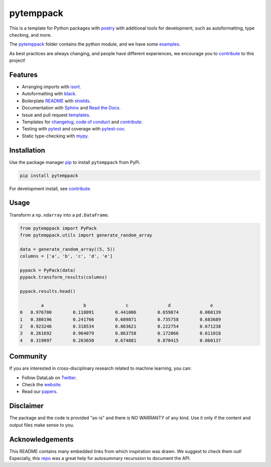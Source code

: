 .. |pic1| image:: https://img.shields.io/badge/python-3.8%20%7C%203.9-blue
.. |pic2| image:: https://img.shields.io/badge/security-bandit-yellow.svg
.. |pic3| image:: https://img.shields.io/github/license/mashape/apistatus.svg
.. |pic4| image:: https://img.shields.io/badge/code%20style-black-000000.svg
.. |pic5| image:: http://www.mypy-lang.org/static/mypy_badge.svg
.. |pic6| image:: https://img.shields.io/badge/platform-windows%20%7C%20linux%20%7C%20macos-lightgrey
.. |pic7| image:: https://github.com/AndresAlgaba/pytemppack/actions/workflows/testing.yml/badge.svg
.. |pic8| image:: https://img.shields.io/readthedocs/pytemppack
.. |pic9| image:: https://img.shields.io/pypi/v/pytemppack
.. |pic10| image:: https://img.shields.io/badge/isort-checked-yellow

.. _pytemppack: https://github.com/AndresAlgaba/pytemppack/tree/main/pytemppack
.. _examples: https://github.com/AndresAlgaba/pytemppack/tree/main/examples
.. _contribute: https://github.com/AndresAlgaba/pytemppack/blob/main/CONTRIBUTING.rst

.. _poetry: https://python-poetry.org/docs/
.. _pip: https://mypy.readthedocs.io/en/stable/config_file.html#the-mypy-configuration-file

.. _black: https://black.readthedocs.io/en/stable/index.html
.. _pytest: https://docs.pytest.org/en/stable/index.html
.. _pytest-cov: https://pytest-cov.readthedocs.io/en/stable/index.html
.. _mypy: https://mypy.readthedocs.io/en/stable/index.html
.. _shields: https://shields.io/
.. _README: https://www.makeareadme.com/
.. _Sphinx: https://www.sphinx-doc.org/en/master/
.. _Read the Docs: https://readthedocs.org/
.. _isort: https://pycqa.github.io/isort/index.html
.. _templates: https://docs.github.com/en/communities/using-templates-to-encourage-useful-issues-and-pull-requests/about-issue-and-pull-request-templates

.. _changelog: https://keepachangelog.com/en/1.0.0/
.. _code of conduct: https://www.contributor-covenant.org/version/1/4/code-of-conduct/

.. _Twitter: https://twitter.com/DataLabBE
.. _website: https://data.research.vub.be/
.. _papers: https://researchportal.vub.be/en/organisations/data-analytics-laboratory/publications/

.. _repo: https://github.com/JamesALeedham/Sphinx-Autosummary-Recursion

pytemppack
==========

|pic3| |pic6| |pic1| |pic9|

|pic4| |pic5| |pic10| |pic2|

|pic7| |pic8|

This is a template for Python packages with `poetry`_ with additional tools for development, such as autoformatting, type checking, and more.

The `pytemppack`_ folder contains the python module, and we have some `examples`_.

As best practices are always changing, and people have different experiences, we encourage you to `contribute`_ to this project!


Features
--------

* Arranging imports with `isort`_.
* Autoformatting with `black`_.
* Boilerplate `README`_ with `shields`_.
* Documentation with `Sphinx`_ and `Read the Docs`_.
* Issue and pull request `templates`_.
* Templates for `changelog`_, `code of conduct`_ and `contribute`_.
* Testing with `pytest`_ and coverage with `pytest-cov`_.
* Static type-checking with `mypy`_.


Installation
------------

Use the package manager `pip`_ to install ``pytemppack`` from PyPi.

.. code-block:: bash

    pip install pytemppack

For development install, see `contribute`_.


Usage
-----

Transform a ``np.ndarray`` into a ``pd.DataFrame``.

.. code-block:: python

    from pytemppack import PyPack
    from pytemppack.utils import generate_random_array

    data = generate_random_array((5, 5))
    columns = ['a', 'b', 'c', 'd', 'e']

    pypack = PyPack(data)
    pypack.transform_results(columns)

    pypack.results.head()

            a	            b	            c	            d	            e
    0	0.976700	0.118091	0.441006	0.659874	0.060139
    1	0.380196	0.241766	0.609871	0.735758	0.683689
    2	0.923246	0.318534	0.863621	0.222754	0.671238
    3	0.261692	0.964079	0.863758	0.172066	0.611018
    4	0.319097	0.263650	0.674881	0.870415	0.060137


Community
---------

If you are interested in cross-disciplinary research related to machine learning, you can:

* Follow DataLab on `Twitter`_.
* Check the `website`_.
* Read our `papers`_.


Disclaimer
----------

The package and the code is provided "as-is" and there is NO WARRANTY of any kind. 
Use it only if the content and output files make sense to you.


Acknowledgements
----------------

This README contains many embedded links from which inspiration was drawn. We suggest to check them out!
Especially, this `repo`_ was a great help for autosummary recurssion to document the API.
